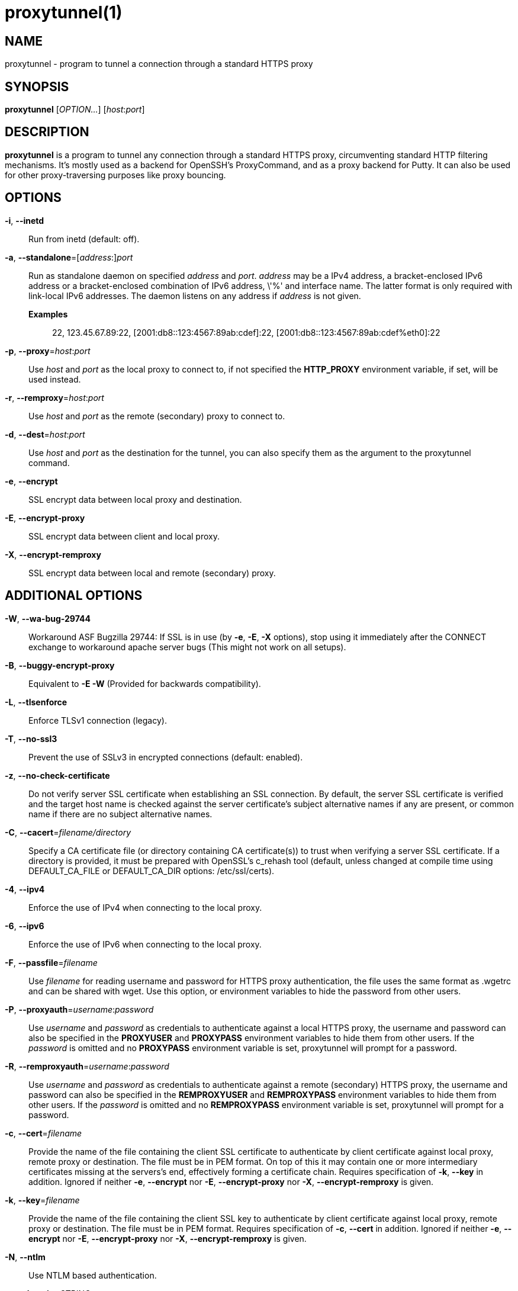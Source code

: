 = proxytunnel(1)


== NAME
proxytunnel - program to tunnel a connection through a standard HTTPS proxy


== SYNOPSIS
*proxytunnel* [_OPTION…_] [_host_++:++_port_]


== DESCRIPTION
*proxytunnel* is a program to tunnel any connection through a standard HTTPS
proxy, circumventing standard HTTP filtering mechanisms. It's mostly used as
a backend for OpenSSH's ProxyCommand, and as a proxy backend for Putty. It can
also be used for other proxy-traversing purposes like proxy bouncing.


== OPTIONS

*-i*, *--inetd*::
    Run from inetd (default: off).

*-a*, *--standalone*=++[++_address_++:]++_port_::
    Run as standalone daemon on specified _address_ and _port_. _address_ may
    be a IPv4 address, a bracket-enclosed IPv6 address or a bracket-enclosed
    combination of IPv6 address, \'%' and interface name. The latter format is
    only required with link-local IPv6 addresses. The daemon listens on any
    address if _address_ is not given.
    *Examples*:::
    	22, 123.45.67.89:22, [2001:db8::123:4567:89ab:cdef]:22, 
    	[2001:db8::123:4567:89ab:cdef%eth0]:22

*-p*, *--proxy*=_host_++:++_port_::
    Use _host_ and _port_ as the local proxy to connect to, if not specified
    the *HTTP_PROXY* environment variable, if set, will be used instead.

*-r*, *--remproxy*=_host_++:++_port_::
    Use _host_ and _port_ as the remote (secondary) proxy to connect to.

*-d*, *--dest*=_host_++:++_port_::
    Use _host_ and _port_ as the destination for the tunnel, you can also
    specify them as the argument to the proxytunnel command.

*-e*, *--encrypt*::
    SSL encrypt data between local proxy and destination.

*-E*, *--encrypt-proxy*::
    SSL encrypt data between client and local proxy.

*-X*, *--encrypt-remproxy*::
    SSL encrypt data between local and remote (secondary) proxy.

== ADDITIONAL OPTIONS

*-W*, *--wa-bug-29744*::
    Workaround ASF Bugzilla 29744: If SSL is in use (by *-e*, *-E*, *-X*
    options), stop using it immediately after the CONNECT exchange to
    workaround apache server bugs (This might not work on all setups).

*-B*, *--buggy-encrypt-proxy*::
    Equivalent to *-E -W* (Provided for backwards compatibility).

*-L*, *--tlsenforce*::
    Enforce TLSv1 connection (legacy).

*-T*, *--no-ssl3*::
    Prevent the use of SSLv3 in encrypted connections (default: enabled).

*-z*, *--no-check-certificate*::
    Do not verify server SSL certificate when establishing an SSL connection.
    By default, the server SSL certificate is verified and the target host name
    is checked against the server certificate's subject alternative names if
    any are present, or common name if there are no subject alternative names.

*-C*, *--cacert*=_filename/directory_::
    Specify a CA certificate file (or directory containing CA certificate(s))
    to trust when verifying a server SSL certificate. If a directory is provided,
    it must be prepared with OpenSSL's c_rehash tool (default, unless changed at
    compile time using DEFAULT_CA_FILE or DEFAULT_CA_DIR options: /etc/ssl/certs).

*-4*, *--ipv4*::
    Enforce the use of IPv4 when connecting to the local proxy.

*-6*, *--ipv6*::
    Enforce the use of IPv6 when connecting to the local proxy.

*-F*, *--passfile*=_filename_::
    Use _filename_ for reading username and password for HTTPS proxy
    authentication, the file uses the same format as .wgetrc and can be shared
    with wget. Use this option, or environment variables to hide the password
    from other users.

*-P*, *--proxyauth*=_username_++:++_password_::
    Use _username_ and _password_ as credentials to authenticate against a
    local HTTPS proxy, the username and password can also be specified in
    the *PROXYUSER* and *PROXYPASS* environment variables to hide them from
    other users.
    If the _password_ is omitted and no *PROXYPASS* environment variable is
    set, proxytunnel will prompt for a password.

*-R*, *--remproxyauth*=_username_++:++_password_::
    Use _username_ and _password_ as credentials to authenticate against a
    remote (secondary) HTTPS proxy, the username and password can also be
    specified in the *REMPROXYUSER* and *REMPROXYPASS* environment variables
    to hide them from other users.
    If the _password_ is omitted and no *REMPROXYPASS* environment variable is
    set, proxytunnel will prompt for a password.

*-c*, *--cert*=_filename_::
	Provide the name of the	file containing the client SSL certificate to
	authenticate by client certificate against local proxy, remote proxy or
	destination. The file must be in PEM format.
	On top of this it may contain one or more intermediary certificates missing
	at the servers's end, effectively forming a certificate chain.
	Requires specification of *-k*, *--key* in addition.
	Ignored if neither  *-e*, *--encrypt* nor  *-E*, *--encrypt-proxy* nor
	*-X*, *--encrypt-remproxy* is given.

*-k*, *--key*=_filename_::
	Provide the name of the	file containing the client SSL key to authenticate
	by client certificate against local proxy, remote proxy or destination. The
	file must be in PEM format.
	Requires specification of *-c*, *--cert* in addition.
	Ignored if neither  *-e*, *--encrypt* nor  *-E*, *--encrypt-proxy* nor
	*-X*, *--encrypt-remproxy* is given.

*-N*, *--ntlm*::
    Use NTLM based authentication.

*-t*, *--domain*=_STRING_::
    Specify NTLM domain (default: autodetect).

*-H*, *--header*=_STRING_::
    Add additional HTTP headers to send to proxy.

*-o*, *--host*=_host_++[:++_port_]::
    Send a custom Host header. With SSL connections _host_ is also sent as SNI.

*-x*, *--proctitle*=_STRING_::
    Use a different process title.


== MISCELLANEOUS OPTIONS

*-v*, *--verbose*::
    Turn on verbosity.

*-q*, *--quiet*::
    Suppress messages.

*-h*, *--help*::
    Print help and exit.

*-V*, *--version*::
    Print version and exit.


== ARGUMENTS
_host_++:++_port_ is the destination hostname and port number combination.

NOTE: Specifying the destination as arguments is exactly the same as
specifying them using the *-d* or *--dest* option.


== USAGE
Depending on your situation you might want to do any of the following things:

 * *Connect through a local proxy to your home system on port 22*

   $ proxytunnel -v -p proxy.company.com:8080 -d system.home.nl:22

 * *Connect through a local proxy (with authentication) to your home system*

   $ proxytunnel -v -p proxy.company.com:8080 -P username:password -d system.home.nl:22

 * *Connect through a local proxy (with authentication) hiding your password*

   $ export PROXYPASS=password
   $ proxytunnel -v -p proxy.company.com:8080 -P username -d system.home.nl:22

 * *Connect through a local proxy to a remote proxy and bounce to any system*

   $ proxytunnel -v -p proxy.company.com:8080 -r proxy.athome.nl:443 -d system.friend.nl:22

 * *Connect using SSL through a local proxy to your home system*

   $ proxytunnel -v -E -p proxy.company.com:8080 -d system.home.nl:22


== OPENSSH CONFIGURATION
To use this program with OpenSSH to connect to a host somewhere, create a
_~/.ssh/config_ file with the following content:

----
Host system.athome.nl
    ProxyCommand proxytunnel -p proxy.company.com:8080 -d %h:%p
    ServerAliveInterval 30
----

NOTE: The +ServerAliveInterval+ directive makes sure that idle connections are
not being dropped by intermediate firewalls that remove active sessions
aggressively. If you see your connection dropping out, try to lower the value
even more.

To use the dynamic (SOCKS) portforwarding capability of the SSH client, you
can specify the +DynamicForward+ directive in your ssh_config file like:

----
Host system.athome.nl
    DynamicForward 1080
    ProxyCommand proxytunnel -p proxy.company.com:8080 -d %h:%p
    ServerAliveInterval 30
----


== NOTES
IMPORTANT: Most HTTPS proxies do not allow access to ports other than HTTPS
(tcp/443) and SNEWS (tcp/563). In this case you need to make sure the SSH
daemon or remote proxy on the destination system is listening on either
tcp/443 or tcp/563 to get through.


== ENVIRONMENT
Proxytunnel can be influenced by setting one of the following environment
variables:

*HTTP_PROXY*::
    If this environment variable is set, proxytunnel will use it as the
    _local proxy_ if *-p* or *--proxy* is not provided.

*PROXYUSER*::
    If this environment variable is set, proxytunnel will use it as the
    _username_ for proxy authentication, unless specified using the *-P* or
    *--proxyauth* option.

*PROXYPASS*::
    If this environment variable is set, proxytunnel will use it as the
    _password_ for proxy authentication, unless specified using the *-P* or
    *--proxyauth* option.

*REMPROXYUSER*::
    If this environment variable is set, proxytunnel will use it as the
    _username_ for remote (secondary) proxy authentication, unless specified
    using the *-R* or *--remproxyauth* option.

*REMPROXYPASS*::
    If this environment variable is set, proxytunnel will use it as the
    _password_ for remote (secondary) proxy authentication, unless specified
    using the *-R* or *--remproxyauth* option.


== SEE ALSO
    ssh(1), ssh_config(8)


== BUGS
This software is bug-free, at least we'd like to think so. If you do not
agree with us, please provide the proof with your friendly report at
https://github.com/proxytunnel/proxytunnel/issues :)


== AUTHOR
This manpage was initially written by Loïc Le Guyader
<loic.leguyader@laposte.net> for the Debian GNU/Linux system, revamped in
asciidoc by Dag Wieërs <dag@wieers.com> and is now maintained by the
Proxytunnel developers.

Homepages at https://proxytunnel.sourceforge.io and https://github.com/proxytunnel/proxytunnel
